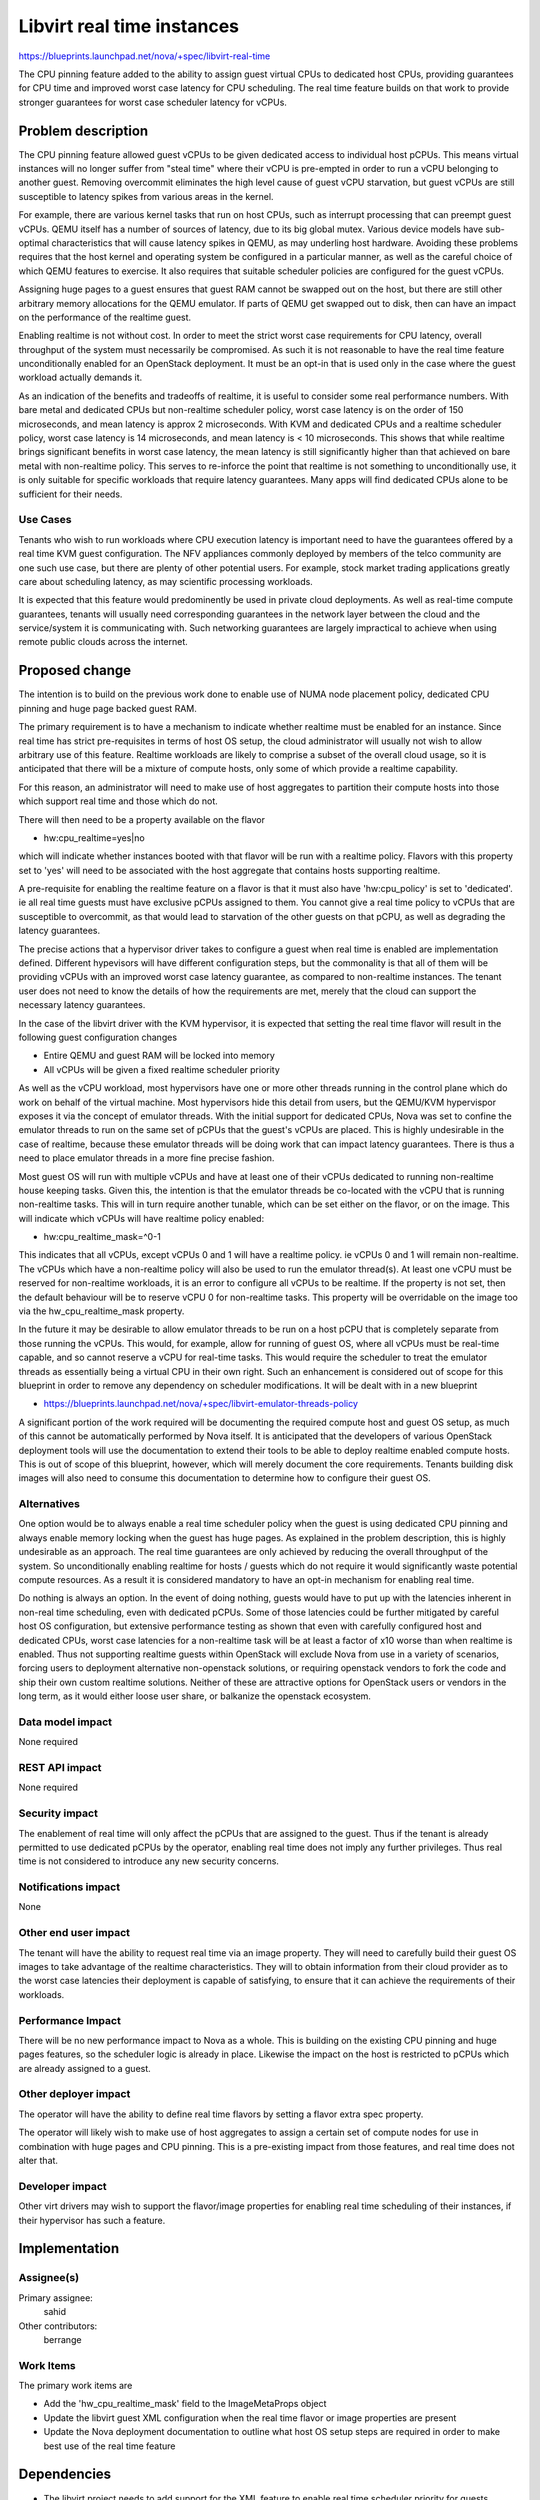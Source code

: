 ..
 This work is licensed under a Creative Commons Attribution 3.0 Unported
 License.

 http://creativecommons.org/licenses/by/3.0/legalcode

===========================
Libvirt real time instances
===========================

https://blueprints.launchpad.net/nova/+spec/libvirt-real-time

The CPU pinning feature added to the ability to assign guest virtual CPUs
to dedicated host CPUs, providing guarantees for CPU time and improved worst
case latency for CPU scheduling. The real time feature builds on that work
to provide stronger guarantees for worst case scheduler latency for vCPUs.

Problem description
===================

The CPU pinning feature allowed guest vCPUs to be given dedicated access to
individual host pCPUs. This means virtual instances will no longer suffer
from "steal time" where their vCPU is pre-empted in order to run a vCPU
belonging to another guest. Removing overcommit eliminates the high level
cause of guest vCPU starvation, but guest vCPUs are still susceptible to
latency spikes from various areas in the kernel.

For example, there are various kernel tasks that run on host CPUs, such as
interrupt processing that can preempt guest vCPUs. QEMU itself has a number
of sources of latency, due to its big global mutex. Various device models
have sub-optimal characteristics that will cause latency spikes in QEMU,
as may underling host hardware. Avoiding these problems requires that the
host kernel and operating system be configured in a particular manner, as
well as the careful choice of which QEMU features to exercise. It also
requires that suitable scheduler policies are configured for the guest
vCPUs.

Assigning huge pages to a guest ensures that guest RAM cannot be swapped out
on the host, but there are still other arbitrary memory allocations for the
QEMU emulator. If parts of QEMU get swapped out to disk, then can have an
impact on the performance of the realtime guest.

Enabling realtime is not without cost. In order to meet the strict worst
case requirements for CPU latency, overall throughput of the system must
necessarily be compromised. As such it is not reasonable to have the
real time feature unconditionally enabled for an OpenStack deployment.
It must be an opt-in that is used only in the case where the guest workload
actually demands it.

As an indication of the benefits and tradeoffs of realtime, it is useful
to consider some real performance numbers. With bare metal and dedicated
CPUs but non-realtime scheduler policy, worst case latency is on the order
of 150 microseconds, and mean latency is approx 2 microseconds. With KVM
and dedicated CPUs and a realtime scheduler policy, worst case latency
is 14 microseconds, and mean latency is < 10 microseconds. This shows
that while realtime brings significant benefits in worst case latency,
the mean latency is still significantly higher than that achieved on
bare metal with non-realtime policy. This serves to re-inforce the point
that realtime is not something to unconditionally use, it is only
suitable for specific workloads that require latency guarantees. Many
apps will find dedicated CPUs alone to be sufficient for their needs.


Use Cases
---------

Tenants who wish to run workloads where CPU execution latency is important
need to have the guarantees offered by a real time KVM guest configuration.
The NFV appliances commonly deployed by members of the telco community are
one such use case, but there are plenty of other potential users. For example,
stock market trading applications greatly care about scheduling latency, as
may scientific processing workloads.

It is expected that this feature would predominently be used in private
cloud deployments. As well as real-time compute guarantees, tenants will
usually need corresponding guarantees in the network layer between the
cloud and the service/system it is communicating with. Such networking
guarantees are largely impractical to achieve when using remote public
clouds across the internet.


Proposed change
===============

The intention is to build on the previous work done to enable use of NUMA
node placement policy, dedicated CPU pinning and huge page backed guest
RAM.

The primary requirement is to have a mechanism to indicate whether realtime
must be enabled for an instance. Since real time has strict pre-requisites
in terms of host OS setup, the cloud administrator will usually not wish
to allow arbitrary use of this feature. Realtime workloads are likely to
comprise a subset of the overall cloud usage, so it is anticipated that
there will be a mixture of compute hosts, only some of which provide a
realtime capability.

For this reason, an administrator will need to make use of host aggregates
to partition their compute hosts into those which support real time and
those which do not.

There will then need to be a property available on the flavor

* hw:cpu_realtime=yes|no

which will indicate whether instances booted with that flavor will be
run with a realtime policy. Flavors with this property set to 'yes'
will need to be associated with the host aggregate that contains hosts
supporting realtime.

A pre-requisite for enabling the realtime feature on a flavor is that
it must also have 'hw:cpu_policy' is set to 'dedicated'. ie all real
time guests must have exclusive pCPUs assigned to them. You cannot give
a real time policy to vCPUs that are susceptible to overcommit, as that
would lead to starvation of the other guests on that pCPU, as well as
degrading the latency guarantees.

The precise actions that a hypervisor driver takes to configure a guest
when real time is enabled are implementation defined. Different hypevisors
will have different configuration steps, but the commonality is that all
of them will be providing vCPUs with an improved worst case latency
guarantee, as compared to non-realtime instances. The tenant user does
not need to know the details of how the requirements are met, merely
that the cloud can support the necessary latency guarantees.

In the case of the libvirt driver with the KVM hypervisor, it is expected
that setting the real time flavor will result in the following guest
configuration changes

* Entire QEMU and guest RAM will be locked into memory
* All vCPUs will be given a fixed realtime scheduler priority

As well as the vCPU workload, most hypervisors have one or more other
threads running in the control plane which do work on behalf of the
virtual machine. Most hypervisors hide this detail from users, but
the QEMU/KVM hypervispor exposes it via the concept of emulator
threads. With the initial support for dedicated CPUs, Nova was set
to confine the emulator threads to run on the same set of pCPUs
that the guest's vCPUs are placed. This is highly undesirable in
the case of realtime, because these emulator threads will be
doing work that can impact latency guarantees. There is thus a
need to place emulator threads in a more fine precise fashion.

Most guest OS will run with multiple vCPUs and have at least one of
their vCPUs dedicated to running non-realtime house keeping tasks.
Given this, the intention is that the emulator threads be co-located
with the vCPU that is running non-realtime tasks. This will in turn
require another tunable, which can be set either on the flavor, or
on the image. This will indicate which vCPUs will have realtime policy
enabled:

* hw:cpu_realtime_mask=^0-1

This indicates that all vCPUs, except vCPUs 0 and 1 will have
a realtime policy. ie vCPUs 0 and 1 will remain non-realtime.
The vCPUs which have a non-realtime policy will also be used to
run the emulator thread(s). At least one vCPU must be reserved
for non-realtime workloads, it is an error to configure all
vCPUs to be realtime. If the property is not set, then the
default behaviour will be to reserve vCPU 0 for non-realtime
tasks. This property will be overridable on the image too via
the hw_cpu_realtime_mask property.

In the future it may be desirable to allow emulator threads to
be run on a host pCPU that is completely separate from those
running the vCPUs. This would, for example, allow for running
of guest OS, where all vCPUs must be real-time capable, and so
cannot reserve a vCPU for real-time tasks. This would require
the scheduler to treat the emulator threads as essentially being
a virtual CPU in their own right. Such an enhancement is considered
out of scope for this blueprint in order to remove any dependency
on scheduler modifications. It will be dealt with in a new blueprint

* https://blueprints.launchpad.net/nova/+spec/libvirt-emulator-threads-policy

A significant portion of the work required will be documenting the
required compute host and guest OS setup, as much of this cannot be
automatically performed by Nova itself. It is anticipated that the
developers of various OpenStack deployment tools will use the
documentation to extend their tools to be able to deploy realtime
enabled compute hosts. This is out of scope of this blueprint,
however, which will merely document the core requirements. Tenants
building disk images will also need to consume this documentation
to determine how to configure their guest OS.

Alternatives
------------

One option would be to always enable a real time scheduler policy when the
guest is using dedicated CPU pinning and always enable memory locking when
the guest has huge pages. As explained in the problem description, this is
highly undesirable as an approach. The real time guarantees are only achieved
by reducing the overall throughput of the system. So unconditionally enabling
realtime for hosts / guests which do not require it would significantly waste
potential compute resources. As a result it is considered mandatory to have
an opt-in mechanism for enabling real time.

Do nothing is always an option. In the event of doing nothing, guests would
have to put up with the latencies inherent in non-real time scheduling, even
with dedicated pCPUs. Some of those latencies could be further mitigated by
careful host OS configuration, but extensive performance testing as shown that
even with carefully configured host and dedicated CPUs, worst case latencies
for a non-realtime task will be at least a factor of x10 worse than when
realtime is enabled. Thus not supporting realtime guests within OpenStack
will exclude Nova from use in a variety of scenarios, forcing users to
deployment alternative non-openstack solutions, or requiring openstack
vendors to fork the code and ship their own custom realtime solutions. Neither
of these are attractive options for OpenStack users or vendors in the long
term, as it would either loose user share, or balkanize the openstack
ecosystem.

Data model impact
-----------------

None required

REST API impact
---------------

None required

Security impact
---------------

The enablement of real time will only affect the pCPUs that are assigned to
the guest. Thus if the tenant is already permitted to use dedicated pCPUs
by the operator, enabling real time does not imply any further privileges.
Thus real time is not considered to introduce any new security concerns.

Notifications impact
--------------------

None

Other end user impact
---------------------

The tenant will have the ability to request real time via an image property.
They will need to carefully build their guest OS images to take advantage
of the realtime characteristics. They will to obtain information from their
cloud provider as to the worst case latencies their deployment is capable
of satisfying, to ensure that it can achieve the requirements of their
workloads.

Performance Impact
------------------

There will be no new performance impact to Nova as a whole. This is building
on the existing CPU pinning and huge pages features, so the scheduler logic is
already in place. Likewise the impact on the host is restricted to pCPUs which
are already assigned to a guest.

Other deployer impact
---------------------

The operator will have the ability to define real time flavors by setting a
flavor extra spec property.

The operator will likely wish to make use of host aggregates to assign a
certain set of compute nodes for use in combination with huge pages and CPU
pinning. This is a pre-existing impact from those features, and real time does
not alter that.

Developer impact
----------------

Other virt drivers may wish to support the flavor/image properties for
enabling real time scheduling of their instances, if their hypervisor has
such a feature.

Implementation
==============

Assignee(s)
-----------

Primary assignee:
  sahid

Other contributors:
  berrange

Work Items
----------

The primary work items are

* Add the 'hw_cpu_realtime_mask' field to the ImageMetaProps object
* Update the libvirt guest XML configuration when the real time flavor or
  image properties are present
* Update the Nova deployment documentation to outline what host OS setup
  steps are required in order to make best use of the real time feature

Dependencies
============

* The libvirt project needs to add support for the XML feature to enable
  real time scheduler priority for guests. Merged as of 1.2.13
* The KVM/kernel project needs to produce recommendations for optimal
  host OS setup. Partially done - see KVM Forum talks. Collaboration
  will be ongoing during development to produce Nova documentation.

If the libvirt emulator threads policy blueprint is implemented, then
the restriction that real-time guests must be SMP can be lifted, to
allow for UP realtime guests. This is not a strict pre-requisite
though, merely a complementary piece of work to allow real-time to
be used in a broader range of scenarios.

* https://blueprints.launchpad.net/nova/+spec/libvirt-emulator-threads-policy
* https://review.openstack.org/225893

Testing
=======

None of the current OpenStack community test harnesses check the performance
characteristics of guests deployed by Nova, which is what would be needed to
validate this feature.

The key functional testing requirement is around correct operation of
the existing Nova CPU pinning and huge pages features and their
scheduler integration. This is outside the scope of this particular
blueprint.

Documentation Impact
====================

The deployment documentation will need to be updated to describe how to setup
hosts and guests to take advantage of real time scheduler prioritization.
Since this is requires very detailed knowledge of the system, it is expected
that the feature developers will write the majority of the content for this
documentataion, as the documentation team cannot be expected to learn the
details required.

References
==========

* KVM Forum 2015: Real-Time KVM (Rik van Riel)

  * https://www.youtube.com/watch?v=cZ5aTHeDLDE
  * http://events.linuxfoundation.org/sites/events/files/slides/kvmforum2015-realtimekvm.pdf

* KVM Forum 2015: Real-Time KVM for the Masses (Jan Kiszka)

  * https://www.youtube.com/watch?v=SyhfctYqjc8
  * http://events.linuxfoundation.org/sites/events/files/slides/KVM-Forum-2015-RT-OpenStack_0.pdf

* KVM Forum 2015: Realtime KVM (Paolo Bonzini)

  * https://lwn.net/Articles/656807/

* Linux Kernel Realtime

  * https://rt.wiki.kernel.org/index.php/Main_Page
